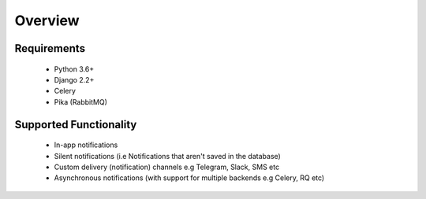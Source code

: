 Overview
********

Requirements
------------

    - Python 3.6+
    - Django 2.2+
    - Celery
    - Pika (RabbitMQ)

Supported Functionality
-----------------------

    - In-app notifications
    - Silent notifications (i.e Notifications that aren't saved in the database)
    - Custom delivery (notification) channels e.g Telegram, Slack, SMS etc
    - Asynchronous notifications (with support for multiple backends e.g Celery, RQ etc)

